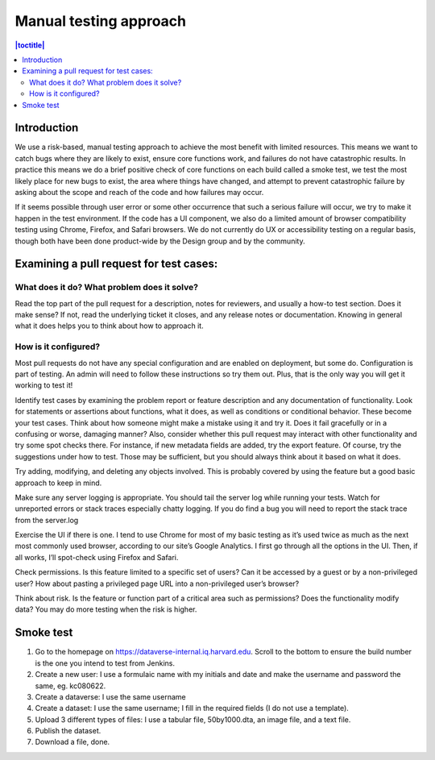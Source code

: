 Manual testing approach
=======================

.. contents:: |toctitle|
    :local:

Introduction
------------
We use a risk-based, manual testing approach to achieve the most benefit with limited resources. This means we want to catch bugs where they are likely to exist, ensure core functions work, and failures do not have catastrophic results. In practice this means we do a brief positive check of core functions on each build called a smoke test, we test the most likely place for new bugs to exist, the area where things have changed, and attempt to prevent catastrophic failure by asking about the scope and reach of the code and how failures may occur. 

If it seems possible through user error or some other occurrence that such a serious failure will occur, we try to make it happen in the test environment. If the code has a UI component, we also do a limited amount of browser compatibility testing using Chrome, Firefox, and Safari browsers. We do not currently do UX or accessibility testing on a regular basis, though both have been done product-wide by the Design group and by the community.

Examining a pull request for test cases:
----------------------------------------
What does it do? What problem does it solve?
++++++++++++++++++++++++++++++++++++++++++++
Read the top part of the pull request for a description, notes for reviewers, and usually a how-to test section. Does it make sense? If not, read the underlying ticket it closes, and any release notes or documentation. Knowing in general what it does helps you to think about how to approach it.

How is it configured?
+++++++++++++++++++++
Most pull requests do not have any special configuration and are enabled on deployment, but some do. Configuration is part of testing. An admin will need to follow these instructions so try them out. Plus, that is the only way you will get it working to test it! 

Identify test cases by examining the problem report or feature description and any documentation of functionality. Look for statements or assertions about functions, what it does, as well as conditions or conditional behavior. These become your test cases. Think about how someone might make a mistake using it and try it. Does it fail gracefully or in a confusing or worse, damaging manner? Also, consider whether this pull request may interact with other functionality and try some spot checks there. For instance, if new metadata fields are added, try the export feature. Of course, try the suggestions under how to test. Those may be sufficient, but you should always think about it based on what it does.

Try adding, modifying, and deleting any objects involved. This is probably covered by using the feature but a good basic approach to keep in mind.

Make sure any server logging is appropriate. You should tail the server log while running your tests. Watch for unreported errors or stack traces especially chatty logging. If you do find a bug you will need to report the stack trace from the server.log

Exercise the UI if there is one. I tend to use Chrome for most of my basic testing as it’s used twice as much as the next most commonly used browser, according to our site’s Google Analytics. I first go through all the options in the UI. Then, if all works, I’ll spot-check using Firefox and Safari.

Check permissions. Is this feature limited to a specific set of users? Can it be accessed by a guest or by a non-privileged user? How about pasting a privileged page URL into a non-privileged user’s browser?

Think about risk. Is the feature or function part of a critical area such as permissions? Does the functionality modify data? You may do more testing when the risk is higher.

Smoke test
-----------

1.	Go to the homepage on https://dataverse-internal.iq.harvard.edu. Scroll to the bottom to ensure the build number is the one you intend to test from Jenkins.
2.	Create a new user: I use a formulaic name with my initials and date and make the username and password the same, eg. kc080622.
3.	Create a dataverse: I use the same username
4.	Create a dataset: I use the same username; I fill in the required fields (I do not use a template).
5.	Upload 3 different types of files: I use a tabular file, 50by1000.dta, an image file, and a text file.
6.	Publish the dataset.
7.	Download a file, done.
